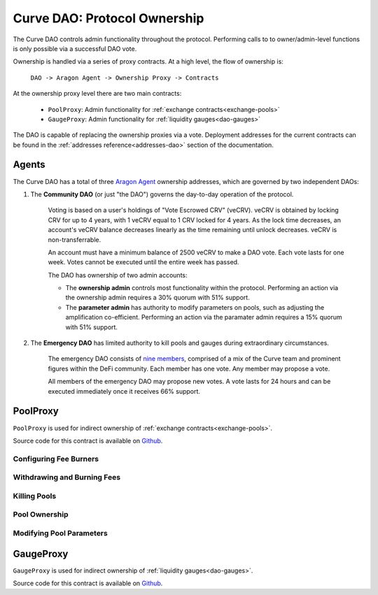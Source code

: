 .. _dao-ownership:

=============================
Curve DAO: Protocol Ownership
=============================

The Curve DAO controls admin functionality throughout the protocol. Performing calls to to owner/admin-level functions is only possible via a successful DAO vote.

Ownership is handled via a series of proxy contracts. At a high level, the flow of ownership is:

    ``DAO -> Aragon Agent -> Ownership Proxy -> Contracts``

At the ownership proxy level there are two main contracts:

    * ``PoolProxy``: Admin functionality for :ref:`exchange contracts<exchange-pools>`
    * ``GaugeProxy``: Admin functionality for :ref:`liquidity gauges<dao-gauges>`

The DAO is capable of replacing the ownership proxies via a vote. Deployment addresses for the current contracts can be found in the :ref:`addresses reference<addresses-dao>` section of the documentation.

.. _dao-ownership-agents:

Agents
======

The Curve DAO has a total of three `Aragon Agent <https://hack.aragon.org/docs/guides-use-agent>`_ ownership addresses, which are governed by two independent DAOs:

1. The **Community DAO** (or just "the DAO") governs the day-to-day operation of the protocol.

    Voting is based on a user's holdings of "Vote Escrowed CRV" (veCRV). veCRV is obtained by locking CRV for up to 4 years, with 1 veCRV equal to 1 CRV locked for 4 years. As the lock time decreases, an account's veCRV balance decreases linearly as the time remaining until unlock decreases. veCRV is non-transferrable.

    An account must have a minimum balance of 2500 veCRV to make a DAO vote. Each vote lasts for one week. Votes cannot be executed until the entire week has passed.

    The DAO has ownership of two admin accounts:

    * The **ownership admin** controls most functionality within the protocol. Performing an action via the ownership admin requires a 30% quorum with 51% support.
    * The **parameter admin** has authority to modify parameters on pools, such as adjusting the amplification co-efficient. Performing an action via the paramater admin requires a 15% quorum with 51% support.

2. The **Emergency DAO** has limited authority to kill pools and gauges during extraordinary circumstances.

    The emergency DAO consists of `nine members <https://dao.curve.fi/emergencymembers>`_, comprised of a mix of the Curve team and prominent figures within the DeFi community. Each member has one vote. Any member may propose a vote.

    All members of the emergency DAO may propose new votes. A vote lasts for 24 hours and can be executed immediately once it receives 66% support.

.. _dao-ownership-pool-proxy:

PoolProxy
=========

``PoolProxy`` is used for indirect ownership of :ref:`exchange contracts<exchange-pools>`.

Source code for this contract is available on `Github <https://github.com/curvefi/curve-dao-contracts/blob/master/contracts/PoolProxy.vy>`_.

Configuring Fee Burners
-----------------------

.. py:function:: PoolProxy.burners(coin: address) -> address: view

    Getter for the burner contract address for ``coin``.

.. py:function:: PoolProxy.set_burner(coin: address, burner: address): nonpayable

    Set burner of ``coin`` to ``burner`` address.

    Callable only by the ownership admin.

.. py:function:: PoolProxy.set_many_burners(coins: address[20], burners: address[20]): nonpayable

    Set burner contracts for many coins at once.

    * ``coins``: Array of coin addresses. If you wish to set less than 20 burners, fill the remaining array slots with ``ZERO_ADDRESS``.
    * ``burners``: Array of burner addresses. The address as index ``n`` within this list corresponds to the address at index ``n`` within ``coins``.

    Callable only by the ownership admin.

.. py:function:: PoolProxy.set_donate_approval(pool: address, caller: address, is_approved: bool): nonpayable

    Set approval for an address to call ``donate_admin_fees`` on a specific pool.

    * ``pool``: Pool address
    * ``caller``: Adddress to set approval for
    * ``is_approved``: Approval status

    Callable only by the ownership admin.

.. py:function:: PoolProxy.set_burner_kill(_is_killed: bool): nonpayable

    Disable or enable the process of fee burning.

    Callable by the emergency and ownership admins.

Withdrawing and Burning Fees
---------------------------

.. py:function:: PoolProxy.withdraw_admin_fees(pool: address): nonpayable

    Withdraw admin fees from ``pool`` into this contract.

    This is the first step in fee burning. This function is unguarded - it may be called by any address.

.. py:function:: PoolProxy.withdraw_many(pools: address[20]): nonpayable

    Withdraw fees from multiple pools in a single call.

    This function is unguarded.

.. py:function:: PoolProxy.burn(coin: address): nonpayable

    Transfer the contract's balance of ``coin`` into the preset burner and execute the burn process.

    Only callable via an externally owned account; a check that ``tx.origin == msg.sender`` is performed to prevent potential flashloan exploits.

.. py:function:: PoolProxy.burn_many(coins: address[20]): nonpayable

    Execute the burn process on many coins at once.

    Note that burning can be very gas intensive. In some cases burning 20 coins at once is not possible due to the block gas limit.

.. py:function:: PoolProxy.donate_admin_fees(_pool: address): nonpayable

    Donate a pool's current admin fees to the pool LPs.

    Callable by the ownership admin, or any address given explicit permission to do so via :func:`set_donate_approval<PoolProxy.set_donate_approval>`

Killing Pools
-------------

.. py:function:: PoolProxy.kill_me(_pool: address): nonpayable

    Pauses the pool.

    When paused, it is only possible for existing LPs to remove liquidity via ``remove_liquidity``.  Exchanges and adding or removing liquidity in other ways are blocked.

    Callable only by the emergency admin.

.. py:function:: PoolProxy.unkill_me(_pool: address): nonpayable

    Unpause a pool that was previously paused, re-enabling exchanges.

    Callable by the emergency and ownership admins.

Pool Ownership
--------------

.. py:function:: PoolProxy.commit_transfer_ownership(pool: address, new_owner: address): nonpayable

    Initiate an ownership transfer of ``pool`` to ``new_owner``.

    Callable only by the ownership admin.

.. py:function:: PoolProxy.accept_transfer_ownership(pool: address): nonpayable

    Accept ending ownership transfer for ``pool``.

    This function is unguarded.

.. py:function:: PoolProxy.revert_transfer_ownership(pool: address): nonpayable

    Cancel a pending ownership transfer for ``pool``.

    Callable by the emergency and ownership admins.

Modifying Pool Parameters
-------------------------

.. py:function:: PoolProxy.commit_new_parameters(pool: address, amplification: uint256, new_fee: uint256, new_admin_fee: uint256, min_asymmetry: uint256): nonpayable

    Initiate a change of parameters for a pool.

    * ``pool``: Pool address
    * ``amplification`` New Amplification coefficient
    * ``new_fee`` New fee
    * ``new_admin_fee`` New admin fee
    * ``min_asymmetry`` Minimal asymmetry factor allowed.

    Asymmetry factor is: ``Prod(balances) / (Sum(balances) / N) ** N``

    Callable only by the parameter admin.

.. py:function:: PoolProxy.apply_new_parameters(_pool: address): nonpayable

    Apply a parameter change on a pool.

    This function is unguarded, however it can only be called via an EOA to minimize the likelihood of a flashloan exploit.

.. py:function:: PoolProxy.revert_new_parameters(_pool: address): nonpayable

    Revert comitted new parameters for ``pool``

    Callable by the emergency and ownership admins.

.. py:function:: PoolProxy.ramp_A(_pool: address, _future_A: uint256, _future_time: uint256): nonpayable

    Start a gradual increase of the amplification coefficient for a pool.

    * ``_pool``: Pool address
    * ``future_A``: New amplification coefficient to ramp to
    * ``future_time``: Epoch time to complete the ramping at

    Callable only by the parameter admin.

.. py:function:: PoolProxy.stop_ramp_A(pool: address): nonpayable

    Stop the gradual ramping of pool's amplification coefficient.

    Callable by the emergency and parameter admins.

.. py:function:: PoolProxy.commit_new_fee(pool: address, new_fee: uint256, new_admin_fee: uint256):

    Initiate change in the fees for a pool.

    * ``pool`:` Pool address
    * ``new_fee``: New fee
    * ``new_admin_fee``: New admin fee

    Callable only by the parameter admin.

.. py:function:: PoolProxy.apply_new_fee(_pool: address): nonpayable

    Apply a fee change to a pool.

    This function is unguarded.

GaugeProxy
==========

``GaugeProxy`` is used for indirect ownership of :ref:`liquidity gauges<dao-gauges>`.

Source code for this contract is available on `Github <https://github.com/curvefi/curve-dao-contracts/blob/master/contracts/GaugeProxy.vy>`_.

.. py:function:: GaugeProxy.set_rewards(gauge: address, reward_contract: address, sigs: bytes32, reward_tokens: address[8]): nonpayable

    Set the active reward contract for a ``LiquidityGaugeV2`` deployment.

    See the :ref:`gauge documentation<LiquidityGaugeV2.set_rewards>` for details on how this function works.

    * ``gauge`` Gauge address
    * ``reward_contract``: Address of the staking contract. Set to ``ZERO_ADDRESS`` if staking rewards are being removed.
    * ``sigs``: A concatenation of three four-byte function signatures: ``stake``, ``withdraw`` and ``getReward``. The signatures are then right padded with empty bytes. See the example below for more information on how to prepare this data.
    * ``reward_tokens``: Array of rewards tokens received from the staking contract.

    Callable by the ownership admin.

.. py:function:: GaugeProxy.set_killed(gauge: address, is_killed: bool): nonpayable

    Set the killed status for a gauge.

    * ``gauge`` Gauge address
    * ``is_killed`` Killed status to set

    Once killed, a gauge always yields a rate of 0 and so cannot mint CRV. Any vote-weight given to a killed gauge effectively burns CRV.

    Callable by the ownership admin or the emergency admin.

.. py:function:: GaugeProxy.commit_transfer_ownership(gauge: address, new_owner: address): nonpayable

    Initiate the transfer of ownership of a gauge.

    * ``gauge``: Address of the gauge to transfer ownership of
    * ``new_owner``: New owner address

    Callable only by the ownership admin.

.. py:function:: GaugeProxy.accept_transfer_ownership(gauge: address): nonpayable

    Apply ownership transfer of a gauge.

    This function is unguarded. After ``commit_transfer_ownership`` has been called by the current owner, anyone can call into ``GaugeProxy`` to trigger the acceptance.
